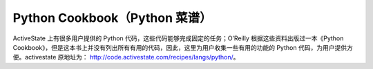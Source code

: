Python Cookbook（Python 菜谱）
=================================

ActiveState 上有很多用户提供的 Python 代码，这些代码能够完成固定的任务；O’Reilly 根据这些资料出版过一本《Python Cookbook》，但是这本书上并没有列出所有有用的代码，因此，这里为用户收集一些有用的功能的 Python 代码，为用户提供方便。activestate 原地址为： http://code.activestate.com/recipes/langs/python/。